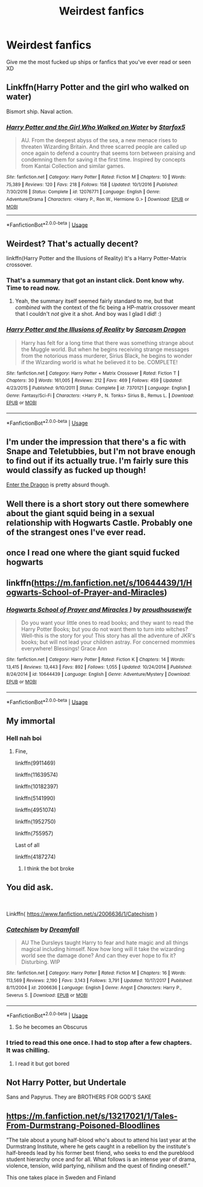 #+TITLE: Weirdest fanfics

* Weirdest fanfics
:PROPERTIES:
:Author: MissPotatoLee
:Score: 8
:DateUnix: 1559240671.0
:DateShort: 2019-May-30
:FlairText: Request
:END:
Give me the most fucked up ships or fanfics that you've ever read or seen XD


** Linkffn(Harry Potter and the girl who walked on water)

Bismort ship. Naval action.
:PROPERTIES:
:Author: 15_Redstones
:Score: 8
:DateUnix: 1559250927.0
:DateShort: 2019-May-31
:END:

*** [[https://www.fanfiction.net/s/12076771/1/][*/Harry Potter and the Girl Who Walked on Water/*]] by [[https://www.fanfiction.net/u/2548648/Starfox5][/Starfox5/]]

#+begin_quote
  AU. From the deepest abyss of the sea, a new menace rises to threaten Wizarding Britain. And three scarred people are called up once again to defend a country that seems torn between praising and condemning them for saving it the first time. Inspired by concepts from Kantai Collection and similar games.
#+end_quote

^{/Site/:} ^{fanfiction.net} ^{*|*} ^{/Category/:} ^{Harry} ^{Potter} ^{*|*} ^{/Rated/:} ^{Fiction} ^{M} ^{*|*} ^{/Chapters/:} ^{10} ^{*|*} ^{/Words/:} ^{75,389} ^{*|*} ^{/Reviews/:} ^{120} ^{*|*} ^{/Favs/:} ^{218} ^{*|*} ^{/Follows/:} ^{158} ^{*|*} ^{/Updated/:} ^{10/1/2016} ^{*|*} ^{/Published/:} ^{7/30/2016} ^{*|*} ^{/Status/:} ^{Complete} ^{*|*} ^{/id/:} ^{12076771} ^{*|*} ^{/Language/:} ^{English} ^{*|*} ^{/Genre/:} ^{Adventure/Drama} ^{*|*} ^{/Characters/:} ^{<Harry} ^{P.,} ^{Ron} ^{W.,} ^{Hermione} ^{G.>} ^{*|*} ^{/Download/:} ^{[[http://www.ff2ebook.com/old/ffn-bot/index.php?id=12076771&source=ff&filetype=epub][EPUB]]} ^{or} ^{[[http://www.ff2ebook.com/old/ffn-bot/index.php?id=12076771&source=ff&filetype=mobi][MOBI]]}

--------------

*FanfictionBot*^{2.0.0-beta} | [[https://github.com/tusing/reddit-ffn-bot/wiki/Usage][Usage]]
:PROPERTIES:
:Author: FanfictionBot
:Score: 2
:DateUnix: 1559250943.0
:DateShort: 2019-May-31
:END:


** Weirdest? That's actually decent?

linkffn(Harry Potter and the Illusions of Reality) It's a Harry Potter-Matrix crossover.
:PROPERTIES:
:Author: Efficient_Assistant
:Score: 3
:DateUnix: 1559253721.0
:DateShort: 2019-May-31
:END:

*** That's a summary that got an instant click. Dont know why. Time to read now.
:PROPERTIES:
:Author: Solo_is_my_copliot
:Score: 2
:DateUnix: 1559272774.0
:DateShort: 2019-May-31
:END:

**** Yeah, the summary itself seemed fairly standard to me, but that /combined/ with the context of the fic being a HP-matrix crossover meant that I couldn't /not/ give it a shot. And boy was I glad I did! :)
:PROPERTIES:
:Author: Efficient_Assistant
:Score: 2
:DateUnix: 1559295379.0
:DateShort: 2019-May-31
:END:


*** [[https://www.fanfiction.net/s/7370121/1/][*/Harry Potter and the Illusions of Reality/*]] by [[https://www.fanfiction.net/u/2554582/Sarcasm-Dragon][/Sarcasm Dragon/]]

#+begin_quote
  Harry has felt for a long time that there was something strange about the Muggle world. But when he begins receiving strange messages from the notorious mass murderer, Sirius Black, he begins to wonder if the Wizarding world is what he believed it to be. COMPLETE!
#+end_quote

^{/Site/:} ^{fanfiction.net} ^{*|*} ^{/Category/:} ^{Harry} ^{Potter} ^{+} ^{Matrix} ^{Crossover} ^{*|*} ^{/Rated/:} ^{Fiction} ^{T} ^{*|*} ^{/Chapters/:} ^{30} ^{*|*} ^{/Words/:} ^{161,005} ^{*|*} ^{/Reviews/:} ^{212} ^{*|*} ^{/Favs/:} ^{469} ^{*|*} ^{/Follows/:} ^{459} ^{*|*} ^{/Updated/:} ^{4/23/2015} ^{*|*} ^{/Published/:} ^{9/10/2011} ^{*|*} ^{/Status/:} ^{Complete} ^{*|*} ^{/id/:} ^{7370121} ^{*|*} ^{/Language/:} ^{English} ^{*|*} ^{/Genre/:} ^{Fantasy/Sci-Fi} ^{*|*} ^{/Characters/:} ^{<Harry} ^{P.,} ^{N.} ^{Tonks>} ^{Sirius} ^{B.,} ^{Remus} ^{L.} ^{*|*} ^{/Download/:} ^{[[http://www.ff2ebook.com/old/ffn-bot/index.php?id=7370121&source=ff&filetype=epub][EPUB]]} ^{or} ^{[[http://www.ff2ebook.com/old/ffn-bot/index.php?id=7370121&source=ff&filetype=mobi][MOBI]]}

--------------

*FanfictionBot*^{2.0.0-beta} | [[https://github.com/tusing/reddit-ffn-bot/wiki/Usage][Usage]]
:PROPERTIES:
:Author: FanfictionBot
:Score: 1
:DateUnix: 1559253737.0
:DateShort: 2019-May-31
:END:


** I'm under the impression that there's a fic with Snape and Teletubbies, but I'm not brave enough to find out if its actually true. I'm fairly sure this would classify as fucked up though!

[[https://forum.questionablequesting.com/threads/enter-the-dragon-harry-potter-shadowrun.7861/][Enter the Dragon]] is pretty absurd though.
:PROPERTIES:
:Author: hrmdurr
:Score: 2
:DateUnix: 1559260541.0
:DateShort: 2019-May-31
:END:


** Well there is a short story out there somewhere about the giant squid being in a sexual relationship with Hogwarts Castle. Probably one of the strangest ones I've ever read.
:PROPERTIES:
:Author: QuirkyPheasant
:Score: 2
:DateUnix: 1559290773.0
:DateShort: 2019-May-31
:END:


** once I read one where the giant squid fucked hogwarts
:PROPERTIES:
:Author: g4rretc
:Score: 2
:DateUnix: 1559300295.0
:DateShort: 2019-May-31
:END:


** linkffn([[https://m.fanfiction.net/s/10644439/1/Hogwarts-School-of-Prayer-and-Miracles]])
:PROPERTIES:
:Author: MTheLoud
:Score: 2
:DateUnix: 1559360023.0
:DateShort: 2019-Jun-01
:END:

*** [[https://www.fanfiction.net/s/10644439/1/][*/Hogwarts School of Prayer and Miracles )/*]] by [[https://www.fanfiction.net/u/5953252/proudhousewife][/proudhousewife/]]

#+begin_quote
  Do you want your little ones to read books; and they want to read the Harry Potter Books; but you do not want them to turn into witches? Well-this is the story for you! This story has all the adventure of JKR's books; but will not lead your children astray. For concerned mommies everywhere! Blessings! Grace Ann
#+end_quote

^{/Site/:} ^{fanfiction.net} ^{*|*} ^{/Category/:} ^{Harry} ^{Potter} ^{*|*} ^{/Rated/:} ^{Fiction} ^{K} ^{*|*} ^{/Chapters/:} ^{14} ^{*|*} ^{/Words/:} ^{13,415} ^{*|*} ^{/Reviews/:} ^{13,443} ^{*|*} ^{/Favs/:} ^{892} ^{*|*} ^{/Follows/:} ^{1,055} ^{*|*} ^{/Updated/:} ^{10/24/2014} ^{*|*} ^{/Published/:} ^{8/24/2014} ^{*|*} ^{/id/:} ^{10644439} ^{*|*} ^{/Language/:} ^{English} ^{*|*} ^{/Genre/:} ^{Adventure/Mystery} ^{*|*} ^{/Download/:} ^{[[http://www.ff2ebook.com/old/ffn-bot/index.php?id=10644439&source=ff&filetype=epub][EPUB]]} ^{or} ^{[[http://www.ff2ebook.com/old/ffn-bot/index.php?id=10644439&source=ff&filetype=mobi][MOBI]]}

--------------

*FanfictionBot*^{2.0.0-beta} | [[https://github.com/tusing/reddit-ffn-bot/wiki/Usage][Usage]]
:PROPERTIES:
:Author: FanfictionBot
:Score: 1
:DateUnix: 1559360039.0
:DateShort: 2019-Jun-01
:END:


** My immortal
:PROPERTIES:
:Author: John_Titor5100
:Score: 2
:DateUnix: 1559249496.0
:DateShort: 2019-May-31
:END:

*** Hell nah boi
:PROPERTIES:
:Author: MissPotatoLee
:Score: 2
:DateUnix: 1559288613.0
:DateShort: 2019-May-31
:END:

**** Fine,

linkffn(9911469)

linkffn(11639574)

linkffn(10182397)

linkffn(5141990)

linkffn(4951074)

linkffn(1952750)

linkffn(755957)

Last of all

linkffn(4187274)
:PROPERTIES:
:Author: John_Titor5100
:Score: 1
:DateUnix: 1559322533.0
:DateShort: 2019-May-31
:END:

***** I think the bot broke
:PROPERTIES:
:Score: 2
:DateUnix: 1559499790.0
:DateShort: 2019-Jun-02
:END:


** You did ask.

​

Linkffn( [[https://www.fanfiction.net/s/2006636/1/Catechism]] )
:PROPERTIES:
:Author: richardjreidii
:Score: 1
:DateUnix: 1559373214.0
:DateShort: 2019-Jun-01
:END:

*** [[https://www.fanfiction.net/s/2006636/1/][*/Catechism/*]] by [[https://www.fanfiction.net/u/584081/Dreamfall][/Dreamfall/]]

#+begin_quote
  AU The Dursleys taught Harry to fear and hate magic and all things magical including himself. Now how long will it take the wizarding world see the damage done? And can they ever hope to fix it? Disturbing. WIP
#+end_quote

^{/Site/:} ^{fanfiction.net} ^{*|*} ^{/Category/:} ^{Harry} ^{Potter} ^{*|*} ^{/Rated/:} ^{Fiction} ^{M} ^{*|*} ^{/Chapters/:} ^{16} ^{*|*} ^{/Words/:} ^{113,569} ^{*|*} ^{/Reviews/:} ^{2,190} ^{*|*} ^{/Favs/:} ^{3,143} ^{*|*} ^{/Follows/:} ^{3,791} ^{*|*} ^{/Updated/:} ^{10/17/2017} ^{*|*} ^{/Published/:} ^{8/11/2004} ^{*|*} ^{/id/:} ^{2006636} ^{*|*} ^{/Language/:} ^{English} ^{*|*} ^{/Genre/:} ^{Angst} ^{*|*} ^{/Characters/:} ^{Harry} ^{P.,} ^{Severus} ^{S.} ^{*|*} ^{/Download/:} ^{[[http://www.ff2ebook.com/old/ffn-bot/index.php?id=2006636&source=ff&filetype=epub][EPUB]]} ^{or} ^{[[http://www.ff2ebook.com/old/ffn-bot/index.php?id=2006636&source=ff&filetype=mobi][MOBI]]}

--------------

*FanfictionBot*^{2.0.0-beta} | [[https://github.com/tusing/reddit-ffn-bot/wiki/Usage][Usage]]
:PROPERTIES:
:Author: FanfictionBot
:Score: 1
:DateUnix: 1559373225.0
:DateShort: 2019-Jun-01
:END:

**** So he becomes an Obscurus
:PROPERTIES:
:Author: Blakewhizz
:Score: 1
:DateUnix: 1559503199.0
:DateShort: 2019-Jun-02
:END:


*** I tried to read this one once. I had to stop after a few chapters. It was chilling.
:PROPERTIES:
:Author: OrangeKing89
:Score: 1
:DateUnix: 1559442234.0
:DateShort: 2019-Jun-02
:END:

**** I read it but got bored
:PROPERTIES:
:Score: 1
:DateUnix: 1559499731.0
:DateShort: 2019-Jun-02
:END:


** Not Harry Potter, but Undertale

Sans and Papyrus. They are BROTHERS FOR GOD'S SAKE
:PROPERTIES:
:Author: Blakewhizz
:Score: 1
:DateUnix: 1559503154.0
:DateShort: 2019-Jun-02
:END:


** [[https://m.fanfiction.net/s/13217021/1/Tales-From-Durmstrang-Poisoned-Bloodlines]]

”The tale about a young half-blood who's about to attend his last year at the Durmstrang Institute, where he gets caught in a rebellion by the institute's half-breeds lead by his former best friend, who seeks to end the pureblood student hierarchy once and for all. What follows is an intense year of drama, violence, tension, wild partying, nihilism and the quest of finding oneself.”

This one takes place in Sweden and Finland
:PROPERTIES:
:Score: -1
:DateUnix: 1559242272.0
:DateShort: 2019-May-30
:END:
